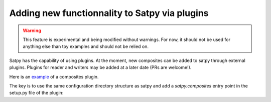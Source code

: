 ================================================
 Adding new functionnality to Satpy via plugins
================================================

.. warning::
    This feature is experimental and being modified without warnings.
    For now, it should not be used for anything else than toy examples and
    should not be relied on.

Satpy has the capability of using plugins. At the moment, new composites can be
added to satpy through external plugins. Plugins for reader and writers may be
added at a later date (PRs are welcome!).

Here is an
`example <https://github.com/mraspaud/satpy-composites-plugin-example>`_ of a
composites plugin.

The key is to use the same configuration directory structure as satpy and add
a `satpy.composites` entry point in the setup.py file of the plugin:

.. code: python

    from setuptools import setup
    import os

    setup(
        name='satpy_cpe',
        entry_points={
            'satpy.composites': [
                'example_composites = satpy_cpe',
            ],
        },
        package_data={'satpy_cpe': [os.path.join('etc', 'composites/*.yaml')]},
    )
